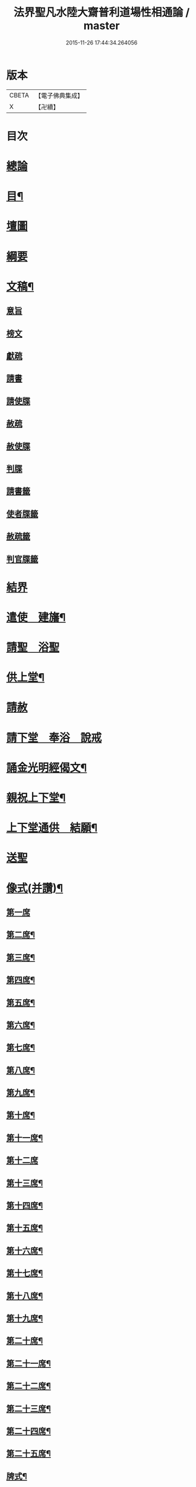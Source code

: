 #+TITLE: 法界聖凡水陸大齋普利道場性相通論 / master
#+DATE: 2015-11-26 17:44:34.264056
* 版本
 |     CBETA|【電子佛典集成】|
 |         X|【卍續】    |

* 目次
* [[file:KR6k0205_001.txt::001-0823b8][總論]]
* [[file:KR6k0205_001.txt::0823c9][目¶]]
* [[file:KR6k0205_001.txt::0824b1][壇圖]]
* [[file:KR6k0205_001.txt::0826a11][綱要]]
* [[file:KR6k0205_001.txt::0829a12][文稿¶]]
** [[file:KR6k0205_001.txt::0829a12][意旨]]
** [[file:KR6k0205_001.txt::0829b12][榜文]]
** [[file:KR6k0205_001.txt::0829c8][獻疏]]
** [[file:KR6k0205_001.txt::0830a4][請書]]
** [[file:KR6k0205_001.txt::0830b18][請使牒]]
** [[file:KR6k0205_001.txt::0830c2][赦疏]]
** [[file:KR6k0205_001.txt::0830c23][赦使牒]]
** [[file:KR6k0205_001.txt::0831a8][判牒]]
** [[file:KR6k0205_001.txt::0831a20][請書籤]]
** [[file:KR6k0205_001.txt::0831b1][使者牒籤]]
** [[file:KR6k0205_001.txt::0831b2][赦疏籤]]
** [[file:KR6k0205_001.txt::0831b5][判官牒籤]]
* [[file:KR6k0205_002.txt::002-0831b11][結界]]
* [[file:KR6k0205_002.txt::0834a21][遣使　建旛¶]]
* [[file:KR6k0205_003.txt::003-0835c3][請聖　浴聖]]
* [[file:KR6k0205_004.txt::004-0839b16][供上堂¶]]
* [[file:KR6k0205_004.txt::0841c23][請赦]]
* [[file:KR6k0205_005.txt::005-0843b3][請下堂　奉浴　說戒]]
* [[file:KR6k0205_006.txt::006-0849c4][誦金光明經偈文¶]]
* [[file:KR6k0205_007.txt::007-0854b4][親祝上下堂¶]]
* [[file:KR6k0205_008.txt::008-0859a10][上下堂通供　結願¶]]
* [[file:KR6k0205_008.txt::0862a23][送聖]]
* [[file:KR6k0205_009.txt::009-0863b12][像式(并讚)¶]]
** [[file:KR6k0205_009.txt::009-0863b12][第一席]]
** [[file:KR6k0205_009.txt::0863c2][第二席¶]]
** [[file:KR6k0205_009.txt::0863c10][第三席¶]]
** [[file:KR6k0205_009.txt::0863c16][第四席¶]]
** [[file:KR6k0205_009.txt::0863c24][第五席¶]]
** [[file:KR6k0205_009.txt::0864a11][第六席¶]]
** [[file:KR6k0205_009.txt::0864a17][第七席¶]]
** [[file:KR6k0205_009.txt::0864a24][第八席¶]]
** [[file:KR6k0205_009.txt::0864b7][第九席¶]]
** [[file:KR6k0205_009.txt::0864b14][第十席¶]]
** [[file:KR6k0205_009.txt::0864b20][第十一席¶]]
** [[file:KR6k0205_009.txt::0864c2][第十二席]]
** [[file:KR6k0205_009.txt::0864c10][第十三席¶]]
** [[file:KR6k0205_009.txt::0864c17][第十四席¶]]
** [[file:KR6k0205_009.txt::0865a2][第十五席¶]]
** [[file:KR6k0205_009.txt::0865a9][第十六席¶]]
** [[file:KR6k0205_009.txt::0865a15][第十七席¶]]
** [[file:KR6k0205_009.txt::0865a22][第十八席¶]]
** [[file:KR6k0205_009.txt::0865b5][第十九席¶]]
** [[file:KR6k0205_009.txt::0865b12][第二十席¶]]
** [[file:KR6k0205_009.txt::0865b19][第二十一席¶]]
** [[file:KR6k0205_009.txt::0865c5][第二十二席¶]]
** [[file:KR6k0205_009.txt::0865c11][第二十三席¶]]
** [[file:KR6k0205_009.txt::0865c17][第二十四席¶]]
** [[file:KR6k0205_009.txt::0865c24][第二十五席¶]]
** [[file:KR6k0205_009.txt::0866a6][牌式¶]]
* [[file:KR6k0205_009.txt::0866b14][(附)水陸道場附申文疏式¶]]
* [[file:KR6k0205_009.txt::0866c4][水陸道場各家附行𦦨口意旨式¶]]
* 卷
** [[file:KR6k0205_001.txt][法界聖凡水陸大齋普利道場性相通論 1]]
** [[file:KR6k0205_002.txt][法界聖凡水陸大齋普利道場性相通論 2]]
** [[file:KR6k0205_003.txt][法界聖凡水陸大齋普利道場性相通論 3]]
** [[file:KR6k0205_004.txt][法界聖凡水陸大齋普利道場性相通論 4]]
** [[file:KR6k0205_005.txt][法界聖凡水陸大齋普利道場性相通論 5]]
** [[file:KR6k0205_006.txt][法界聖凡水陸大齋普利道場性相通論 6]]
** [[file:KR6k0205_007.txt][法界聖凡水陸大齋普利道場性相通論 7]]
** [[file:KR6k0205_008.txt][法界聖凡水陸大齋普利道場性相通論 8]]
** [[file:KR6k0205_009.txt][法界聖凡水陸大齋普利道場性相通論 9]]

